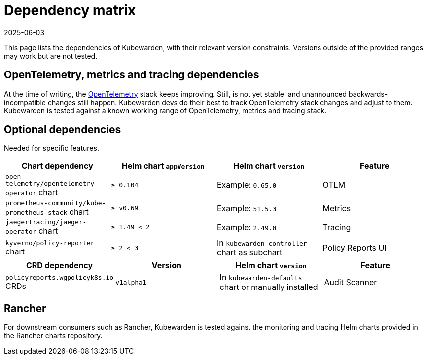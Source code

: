 = Dependency matrix
:revdate: 2025-06-03
:page-revdate: {revdate}
:description: Dependency matrix of Kubewarden.
:doc-persona: ["kubewarden-all"]
:doc-topic: ["operator-manual", "dependencies"]
:doc-type: ["reference"]
:keywords: ["dependency", "dependencies", "CRD", "charts", "matrix"]
:sidebar_label: Dependency matrix
:sidebar_position: 10
:current-version: {page-origin-branch}

This page lists the dependencies of Kubewarden, with their relevant
version constraints. Versions outside of the provided ranges may work but are
not tested.

== OpenTelemetry, metrics and tracing dependencies

At the time of writing, the https://opentelemetry.io[OpenTelemetry] stack
keeps improving. Still, is not yet stable, and unannounced
backwards-incompatible changes still happen. Kubewarden devs do their best to
track OpenTelemetry stack changes and adjust to them. Kubewarden is tested against a known working
range of OpenTelemetry, metrics and tracing stack.

== Optional dependencies

Needed for specific features.

[cols=",^,^,^"]
|===
| Chart dependency | Helm chart `appVersion` | Helm chart `version` | Feature

| `open-telemetry/opentelemetry-operator` chart
| `≥ 0.104`
| Example: `0.65.0`
| OTLM

| `prometheus-community/kube-prometheus-stack` chart
| `≥ v0.69`
| Example: `51.5.3`
| Metrics

| `jaegertracing/jaeger-operator` chart
| `≥ 1.49 < 2`
| Example: `2.49.0`
| Tracing

| `kyverno/policy-reporter` chart
| `≥ 2 < 3`
| In `kubewarden-controller` chart as subchart
| Policy Reports UI
|===

[cols=",^,^,^"]
|===
| CRD dependency | Version | Helm chart `version` | Feature

| `policyreports.wgpolicyk8s.io` CRDs
| `v1alpha1`
| In `kubewarden-defaults` chart or manually installed
| Audit Scanner
|===

== Rancher

For downstream consumers such as Rancher, Kubewarden is tested against the
monitoring and tracing Helm charts provided in the Rancher charts repository.
